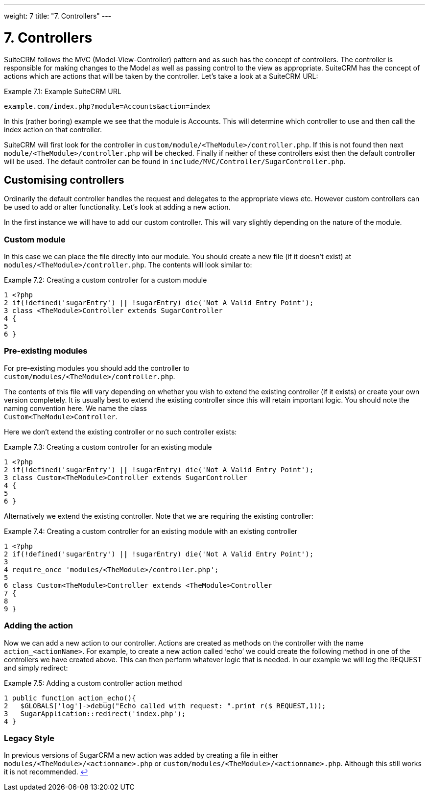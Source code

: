 
---
weight: 7
title: "7. Controllers"
---

= 7. Controllers

SuiteCRM follows the MVC (Model-View-Controller) pattern and as such has
the concept of controllers. The controller is responsible for making
changes to the Model as well as passing control to the view as
appropriate. SuiteCRM has the concept of actions which are actions that
will be taken by the controller. Let’s take a look at a SuiteCRM URL:

.Example 7.1: Example SuiteCRM URL
[source,php]
example.com/index.php?module=Accounts&action=index



In this (rather boring) example we see that the module is Accounts. This
will determine which controller to use and then call the index action on
that controller.

SuiteCRM will first look for the controller in
`custom/module/<TheModule>/controller.php`. If this is not found then
next `module/<TheModule>/controller.php` will be checked. Finally if
neither of these controllers exist then the default controller will be
used. The default controller can be found in
`include/MVC/Controller/SugarController.php`.

== Customising controllers

Ordinarily the default controller handles the request and delegates to
the appropriate views etc. However custom controllers can be used to add
or alter functionality. Let’s look at adding a new action.

In the first instance we will have to add our custom controller. This
will vary slightly depending on the nature of the module.

=== Custom module

In this case we can place the file directly into our module. You should
create a new file (if it doesn’t exist) at
`modules/<TheModule>/controller.php`. The contents will look similar to:

.Example 7.2: Creating a custom controller for a custom module
[source,php]
1 <?php
2 if(!defined('sugarEntry') || !sugarEntry) die('Not A Valid Entry Point');
3 class <TheModule>Controller extends SugarController
4 {
5 
6 }



=== Pre-existing modules

For pre-existing modules you should add the controller to +
`custom/modules/<TheModule>/controller.php`.

The contents of this file will vary depending on whether you wish to
extend the existing controller (if it exists) or create your own version
completely. It is usually best to extend the existing controller since
this will retain important logic. You should note the naming convention
here. We name the class +
`Custom<TheModule>Controller`.

Here we don’t extend the existing controller or no such controller
exists:

.Example 7.3: Creating a custom controller for an existing module
[source,php]
1 <?php
2 if(!defined('sugarEntry') || !sugarEntry) die('Not A Valid Entry Point');
3 class Custom<TheModule>Controller extends SugarController
4 {
5 
6 }



Alternatively we extend the existing controller. Note that we are
requiring the existing controller:

.Example 7.4: Creating a custom controller for an existing module with an existing controller
[source,php]
1 <?php
2 if(!defined('sugarEntry') || !sugarEntry) die('Not A Valid Entry Point');
3 
4 require_once 'modules/<TheModule>/controller.php';
5 
6 class Custom<TheModule>Controller extends <TheModule>Controller
7 {
8 
9 }



=== Adding the action

Now we can add a new action to our controller. Actions are created as
methods on the controller with the name `action_<actionName>`. For
example, to create a new action called ‘echo’ we could create the
following method in one of the controllers we have created above. This
can then perform whatever logic that is needed. In our example we will
log the REQUEST and simply redirect:

.Example 7.5: Adding a custom controller action method
[source,php]
1 public function action_echo(){
2   $GLOBALS['log']->debug("Echo called with request: ".print_r($_REQUEST,1));
3   SugarApplication::redirect('index.php');
4 }



=== Legacy Style

In previous versions of SugarCRM a new action was added by creating a
file in either `modules/<TheModule>/<actionname>.php` or
`custom/modules/<TheModule>/<actionname>.php`. Although this still works
it is not recommended. link:../7.-controllers[↩]
